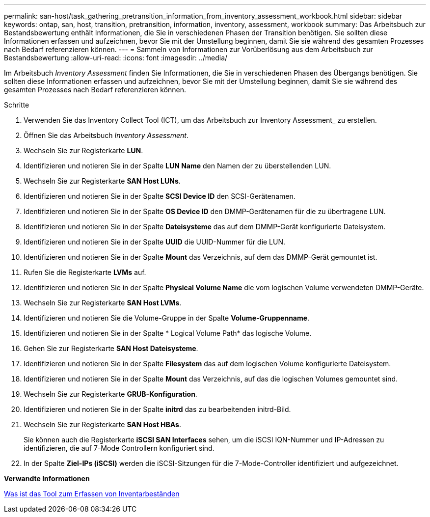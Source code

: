 ---
permalink: san-host/task_gathering_pretransition_information_from_inventory_assessment_workbook.html 
sidebar: sidebar 
keywords: ontap, san, host, transition, pretransition, information, inventory, assessment, workbook 
summary: Das Arbeitsbuch zur Bestandsbewertung enthält Informationen, die Sie in verschiedenen Phasen der Transition benötigen. Sie sollten diese Informationen erfassen und aufzeichnen, bevor Sie mit der Umstellung beginnen, damit Sie sie während des gesamten Prozesses nach Bedarf referenzieren können. 
---
= Sammeln von Informationen zur Vorüberlösung aus dem Arbeitsbuch zur Bestandsbewertung
:allow-uri-read: 
:icons: font
:imagesdir: ../media/


[role="lead"]
Im Arbeitsbuch _Inventory Assessment_ finden Sie Informationen, die Sie in verschiedenen Phasen des Übergangs benötigen. Sie sollten diese Informationen erfassen und aufzeichnen, bevor Sie mit der Umstellung beginnen, damit Sie sie während des gesamten Prozesses nach Bedarf referenzieren können.

.Schritte
. Verwenden Sie das Inventory Collect Tool (ICT), um das Arbeitsbuch zur Inventory Assessment_ zu erstellen.
. Öffnen Sie das Arbeitsbuch _Inventory Assessment_.
. Wechseln Sie zur Registerkarte *LUN*.
. Identifizieren und notieren Sie in der Spalte *LUN Name* den Namen der zu überstellenden LUN.
. Wechseln Sie zur Registerkarte *SAN Host LUNs*.
. Identifizieren und notieren Sie in der Spalte *SCSI Device ID* den SCSI-Gerätenamen.
. Identifizieren und notieren Sie in der Spalte *OS Device ID* den DMMP-Gerätenamen für die zu übertragene LUN.
. Identifizieren und notieren Sie in der Spalte *Dateisysteme* das auf dem DMMP-Gerät konfigurierte Dateisystem.
. Identifizieren und notieren Sie in der Spalte *UUID* die UUID-Nummer für die LUN.
. Identifizieren und notieren Sie in der Spalte *Mount* das Verzeichnis, auf dem das DMMP-Gerät gemountet ist.
. Rufen Sie die Registerkarte *LVMs* auf.
. Identifizieren und notieren Sie in der Spalte *Physical Volume Name* die vom logischen Volume verwendeten DMMP-Geräte.
. Wechseln Sie zur Registerkarte *SAN Host LVMs*.
. Identifizieren und notieren Sie die Volume-Gruppe in der Spalte *Volume-Gruppenname*.
. Identifizieren und notieren Sie in der Spalte * Logical Volume Path* das logische Volume.
. Gehen Sie zur Registerkarte *SAN Host Dateisysteme*.
. Identifizieren und notieren Sie in der Spalte *Filesystem* das auf dem logischen Volume konfigurierte Dateisystem.
. Identifizieren und notieren Sie in der Spalte *Mount* das Verzeichnis, auf das die logischen Volumes gemountet sind.
. Wechseln Sie zur Registerkarte *GRUB-Konfiguration*.
. Identifizieren und notieren Sie in der Spalte *initrd* das zu bearbeitenden initrd-Bild.
. Wechseln Sie zur Registerkarte *SAN Host HBAs*.
+
Sie können auch die Registerkarte *iSCSI SAN Interfaces* sehen, um die iSCSI IQN-Nummer und IP-Adressen zu identifizieren, die auf 7-Mode Controllern konfiguriert sind.

. In der Spalte *Ziel-IPs (iSCSI)* werden die iSCSI-Sitzungen für die 7-Mode-Controller identifiziert und aufgezeichnet.


*Verwandte Informationen*

xref:concept_what_the_inventory_collect_tool_is.adoc[Was ist das Tool zum Erfassen von Inventarbeständen]
